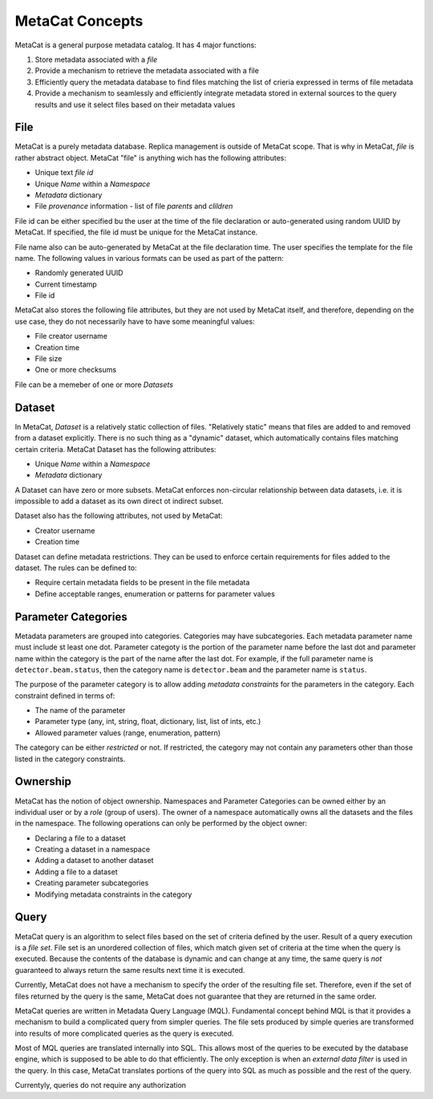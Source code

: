 MetaCat Concepts
================

MetaCat is a general purpose metadata catalog. It has 4 major functions:

1. Store metadata associated with a *file*

2. Provide a mechanism to retrieve the metadata associated with a file

3. Efficiently query the metadata database to find files matching the list of crieria expressed in terms of file metadata

4. Provide a mechanism to seamlessly and efficiently integrate metadata stored in external sources to the query results and use it select files based on their metadata values


File
----
MetaCat is a purely metadata database. Replica management is outside of MetaCat scope. That is why in MetaCat, *file* is
rather abstract object. MetaCat "file" is anything wich has the following attributes:

* Unique text *file id*
* Unique *Name* within a *Namespace*
* *Metadata* dictionary
* File *provenance* information - list of file *parents* and *clildren*

File id can be either specified bu the user at the time of the file declaration or auto-generated using random UUID by MetaCat.
If specified, the file id must be unique for the MetaCat instance.

File name also can be auto-generated by MetaCat at the file declaration time. The user specifies the template for the file name.
The following values in various formats can be used as part of the pattern:

* Randomly generated UUID
* Current timestamp
* File id

MetaCat also stores the following file attributes, but they are not used by MetaCat itself, and therefore, depending on the
use case, they do not necessarily have to have some meaningful values:

* File creator username
* Creation time
* File size
* One or more checksums

File can be a memeber of one or more *Datasets*

Dataset
-------
In MetaCat, *Dataset* is a relatively static collection of files. "Relatively static" means that files are added to and removed from
a dataset explicitly. There is no such thing as a "dynamic" dataset, which automatically contains files matching certain criteria.
MetaCat Dataset has the following attributes:

* Unique *Name* within a *Namespace*
* *Metadata* dictionary

A Dataset can have zero or more subsets. MetaCat enforces non-circular relationship between data datasets, i.e. it is impossible
to add a dataset as its own direct ot indirect subset.

Dataset also has the following attributes, not used by MetaCat:

* Creator username
* Creation time

Dataset can define metadata restrictions. They can be used to enforce certain requirements for files added to the dataset. The rules can be defined to:

* Require certain metadata fields to be present in the file metadata
* Define acceptable ranges, enumeration or patterns for parameter values

Parameter Categories
--------------------
Metadata parameters are grouped into categories. Categories may have subcategories. Each metadata parameter name must include st least one dot.
Parameter categoty is the portion of the parameter name before the last dot and parameter name within the category is the part of the name after
the last dot. For example, if the full parameter name is ``detector.beam.status``, then the category name is ``detector.beam`` and the parameter name
is ``status``.

The purpose of the parameter category is to allow adding *metadata constraints* for the parameters in the category. Each constraint defined in terms of:

* The name of the parameter
* Parameter type (any, int, string, float, dictionary, list, list of ints, etc.)
* Allowed parameter values (range, enumeration, pattern)

The category can be either *restricted* or not. If restricted, the category may not contain any parameters other than those listed in the category constraints.

Ownership
---------
MetaCat has the notion of object ownership. Namespaces and Parameter Categories can be owned either by an individual user or by a *role* (group of users).
The owner of a namespace automatically owns all the datasets and the files in the namespace. The following operations can only be performed by the object owner:

* Declaring a file to a dataset
* Creating a dataset in a namespace
* Adding a dataset to another dataset
* Adding a file to a dataset
* Creating parameter subcategories
* Modifying metadata constraints in the category

Query
-----

MetaCat query is an algorithm to select files based on the set of criteria defined by the user. Result of a query execution is a *file set*.
File set is an unordered collection of files, which match given set of criteria at the time when the query is executed.
Because the contents of the database is dynamic and can change at any time, the same query is *not* guaranteed to always return the same results 
next time it is executed.

Currently, MetaCat does not have a mechanism to specify the order of the resulting file set. Therefore, even if the set of files returned by the 
query is the same, MetaCat does not guarantee that they are returned in the same order.

MetaCat queries are written in Metadata Query Language (MQL). Fundamental concept behind MQL is that it provides a mechanism to
build a complicated query from simpler queries. The file sets produced by simple queries are transformed into results of more complicated
queries as the query is executed.

Most of MQL queries are translated internally into SQL. This allows most of the queries to be executed by the database engine, which is supposed
to be able to do that efficiently. The only exception is when an *external data filter* is used in the query.
In this case, MetaCat translates portions of the query into SQL as much as possible and the rest of the query.

Currentyly, queries do not require any authorization